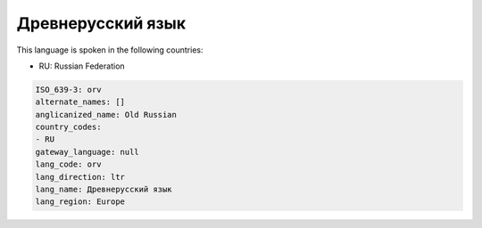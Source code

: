 .. _orv:

Древнерусский язык
===================================

This language is spoken in the following countries:

* RU: Russian Federation

.. code-block:: yaml

    ISO_639-3: orv
    alternate_names: []
    anglicanized_name: Old Russian
    country_codes:
    - RU
    gateway_language: null
    lang_code: orv
    lang_direction: ltr
    lang_name: Древнерусский язык
    lang_region: Europe
    
